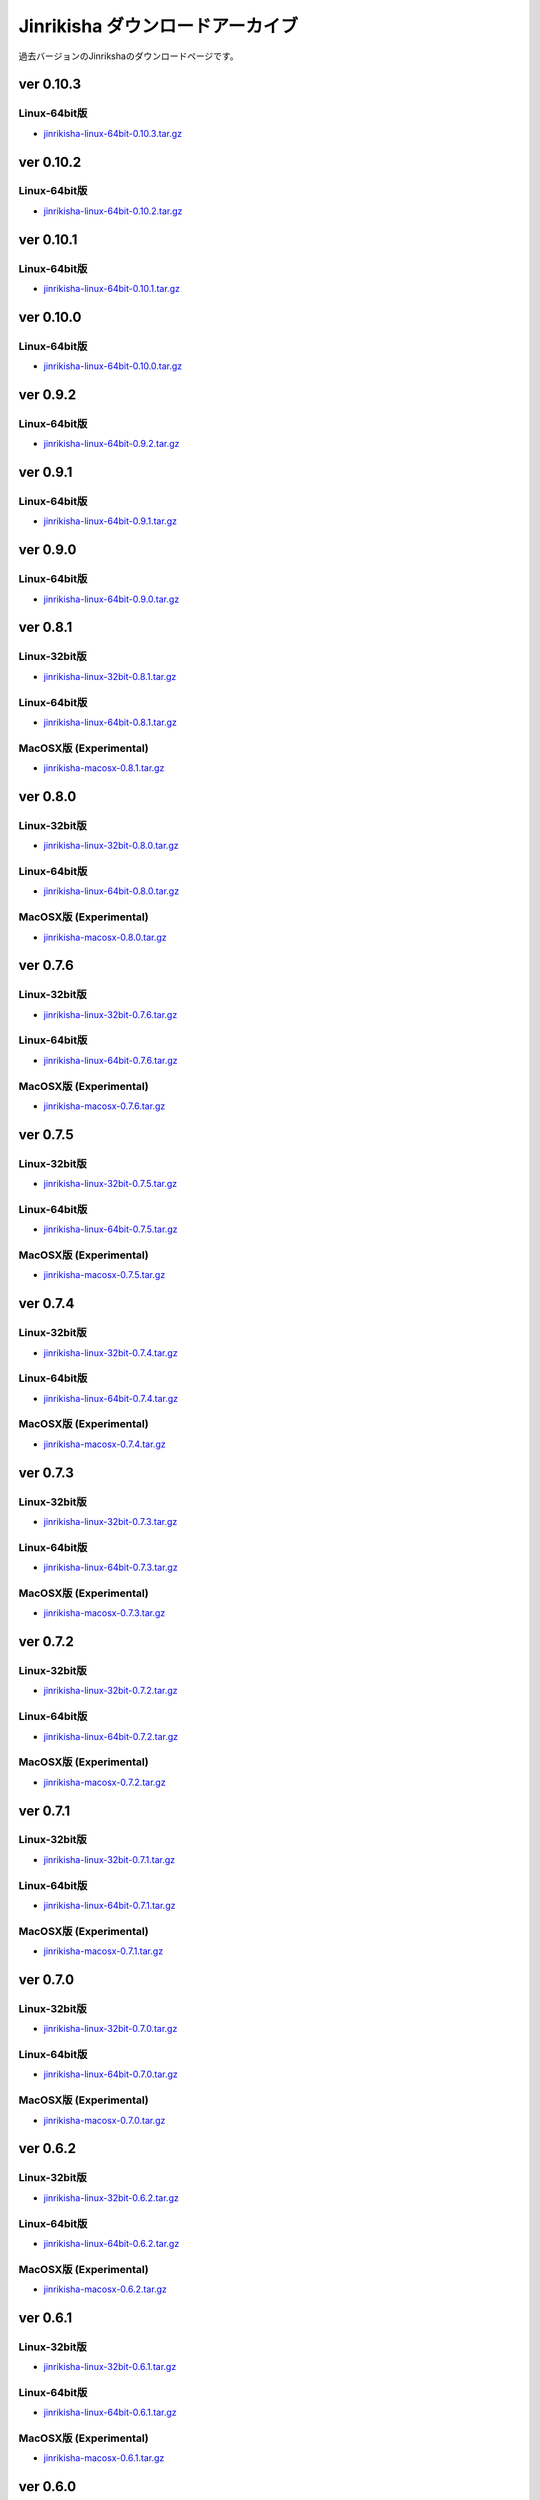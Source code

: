 =================================
Jinrikisha ダウンロードアーカイブ
=================================
過去バージョンのJinrikshaのダウンロードページです。

ver 0.10.3
==========

Linux-64bit版
-------------

* `jinrikisha-linux-64bit-0.10.3.tar.gz`_

..  _`jinrikisha-linux-64bit-0.10.3.tar.gz`: http://www.asakusafw.com/download/jinrikisha/linux/jinrikisha-linux-64bit-0.10.3.tar.gz

ver 0.10.2
==========

Linux-64bit版
-------------

* `jinrikisha-linux-64bit-0.10.2.tar.gz`_

..  _`jinrikisha-linux-64bit-0.10.2.tar.gz`: http://www.asakusafw.com/download/jinrikisha/linux/jinrikisha-linux-64bit-0.10.2.tar.gz

ver 0.10.1
==========

Linux-64bit版
-------------

* `jinrikisha-linux-64bit-0.10.1.tar.gz`_

..  _`jinrikisha-linux-64bit-0.10.1.tar.gz`: http://www.asakusafw.com/download/jinrikisha/linux/jinrikisha-linux-64bit-0.10.1.tar.gz

ver 0.10.0
==========

Linux-64bit版
-------------

* `jinrikisha-linux-64bit-0.10.0.tar.gz`_

..  _`jinrikisha-linux-64bit-0.10.0.tar.gz`: http://www.asakusafw.com/download/jinrikisha/linux/jinrikisha-linux-64bit-0.10.0.tar.gz

ver 0.9.2
=========

Linux-64bit版
-------------

* `jinrikisha-linux-64bit-0.9.2.tar.gz`_

..  _`jinrikisha-linux-64bit-0.9.2.tar.gz`: http://www.asakusafw.com/download/jinrikisha/linux/jinrikisha-linux-64bit-0.9.2.tar.gz

ver 0.9.1
=========

Linux-64bit版
-------------

* `jinrikisha-linux-64bit-0.9.1.tar.gz`_

..  _`jinrikisha-linux-64bit-0.9.1.tar.gz`: http://www.asakusafw.com/download/jinrikisha/linux/jinrikisha-linux-64bit-0.9.1.tar.gz

ver 0.9.0
=========

Linux-64bit版
-------------

* `jinrikisha-linux-64bit-0.9.0.tar.gz`_

..  _`jinrikisha-linux-64bit-0.9.0.tar.gz`: http://www.asakusafw.com/download/jinrikisha/linux/jinrikisha-linux-64bit-0.9.0.tar.gz

ver 0.8.1
=========

Linux-32bit版
-------------

* `jinrikisha-linux-32bit-0.8.1.tar.gz`_

..  _`jinrikisha-linux-32bit-0.8.1.tar.gz`: http://www.asakusafw.com/download/jinrikisha/linux/jinrikisha-linux-32bit-0.8.1.tar.gz

Linux-64bit版
-------------

* `jinrikisha-linux-64bit-0.8.1.tar.gz`_

..  _`jinrikisha-linux-64bit-0.8.1.tar.gz`: http://www.asakusafw.com/download/jinrikisha/linux/jinrikisha-linux-64bit-0.8.1.tar.gz

MacOSX版 (Experimental)
-----------------------

* `jinrikisha-macosx-0.8.1.tar.gz`_

..  _`jinrikisha-macosx-0.8.1.tar.gz`: http://www.asakusafw.com/download/jinrikisha/macosx/jinrikisha-macosx-0.8.1.tar.gz

ver 0.8.0
=========

Linux-32bit版
-------------

* `jinrikisha-linux-32bit-0.8.0.tar.gz`_

..  _`jinrikisha-linux-32bit-0.8.0.tar.gz`: http://www.asakusafw.com/download/jinrikisha/linux/jinrikisha-linux-32bit-0.8.0.tar.gz

Linux-64bit版
-------------

* `jinrikisha-linux-64bit-0.8.0.tar.gz`_

..  _`jinrikisha-linux-64bit-0.8.0.tar.gz`: http://www.asakusafw.com/download/jinrikisha/linux/jinrikisha-linux-64bit-0.8.0.tar.gz

MacOSX版 (Experimental)
-----------------------

* `jinrikisha-macosx-0.8.0.tar.gz`_

..  _`jinrikisha-macosx-0.8.0.tar.gz`: http://www.asakusafw.com/download/jinrikisha/macosx/jinrikisha-macosx-0.8.0.tar.gz

ver 0.7.6
=========

Linux-32bit版
-------------

* `jinrikisha-linux-32bit-0.7.6.tar.gz`_

..  _`jinrikisha-linux-32bit-0.7.6.tar.gz`: http://www.asakusafw.com/download/jinrikisha/linux/jinrikisha-linux-32bit-0.7.6.tar.gz

Linux-64bit版
-------------

* `jinrikisha-linux-64bit-0.7.6.tar.gz`_

..  _`jinrikisha-linux-64bit-0.7.6.tar.gz`: http://www.asakusafw.com/download/jinrikisha/linux/jinrikisha-linux-64bit-0.7.6.tar.gz

MacOSX版 (Experimental)
-----------------------

* `jinrikisha-macosx-0.7.6.tar.gz`_

..  _`jinrikisha-macosx-0.7.6.tar.gz`: http://www.asakusafw.com/download/jinrikisha/macosx/jinrikisha-macosx-0.7.6.tar.gz

ver 0.7.5
=========

Linux-32bit版
-------------

* `jinrikisha-linux-32bit-0.7.5.tar.gz`_

..  _`jinrikisha-linux-32bit-0.7.5.tar.gz`: http://www.asakusafw.com/download/jinrikisha/linux/jinrikisha-linux-32bit-0.7.5.tar.gz

Linux-64bit版
-------------

* `jinrikisha-linux-64bit-0.7.5.tar.gz`_

..  _`jinrikisha-linux-64bit-0.7.5.tar.gz`: http://www.asakusafw.com/download/jinrikisha/linux/jinrikisha-linux-64bit-0.7.5.tar.gz

MacOSX版 (Experimental)
-----------------------

* `jinrikisha-macosx-0.7.5.tar.gz`_

..  _`jinrikisha-macosx-0.7.5.tar.gz`: http://www.asakusafw.com/download/jinrikisha/macosx/jinrikisha-macosx-0.7.5.tar.gz

ver 0.7.4
=========

Linux-32bit版
-------------

* `jinrikisha-linux-32bit-0.7.4.tar.gz`_

..  _`jinrikisha-linux-32bit-0.7.4.tar.gz`: http://www.asakusafw.com/download/jinrikisha/linux/jinrikisha-linux-32bit-0.7.4.tar.gz

Linux-64bit版
-------------

* `jinrikisha-linux-64bit-0.7.4.tar.gz`_

..  _`jinrikisha-linux-64bit-0.7.4.tar.gz`: http://www.asakusafw.com/download/jinrikisha/linux/jinrikisha-linux-64bit-0.7.4.tar.gz

MacOSX版 (Experimental)
-----------------------

* `jinrikisha-macosx-0.7.4.tar.gz`_

..  _`jinrikisha-macosx-0.7.4.tar.gz`: http://www.asakusafw.com/download/jinrikisha/macosx/jinrikisha-macosx-0.7.4.tar.gz

ver 0.7.3
=========

Linux-32bit版
-------------

* `jinrikisha-linux-32bit-0.7.3.tar.gz`_

..  _`jinrikisha-linux-32bit-0.7.3.tar.gz`: http://www.asakusafw.com/download/jinrikisha/linux/jinrikisha-linux-32bit-0.7.3.tar.gz

Linux-64bit版
-------------

* `jinrikisha-linux-64bit-0.7.3.tar.gz`_

..  _`jinrikisha-linux-64bit-0.7.3.tar.gz`: http://www.asakusafw.com/download/jinrikisha/linux/jinrikisha-linux-64bit-0.7.3.tar.gz

MacOSX版 (Experimental)
-----------------------

* `jinrikisha-macosx-0.7.3.tar.gz`_

..  _`jinrikisha-macosx-0.7.3.tar.gz`: http://www.asakusafw.com/download/jinrikisha/macosx/jinrikisha-macosx-0.7.3.tar.gz

ver 0.7.2
=========

Linux-32bit版
-------------

* `jinrikisha-linux-32bit-0.7.2.tar.gz`_

..  _`jinrikisha-linux-32bit-0.7.2.tar.gz`: http://www.asakusafw.com/download/jinrikisha/linux/jinrikisha-linux-32bit-0.7.2.tar.gz

Linux-64bit版
-------------

* `jinrikisha-linux-64bit-0.7.2.tar.gz`_

..  _`jinrikisha-linux-64bit-0.7.2.tar.gz`: http://www.asakusafw.com/download/jinrikisha/linux/jinrikisha-linux-64bit-0.7.2.tar.gz

MacOSX版 (Experimental)
-----------------------

* `jinrikisha-macosx-0.7.2.tar.gz`_

..  _`jinrikisha-macosx-0.7.2.tar.gz`: http://www.asakusafw.com/download/jinrikisha/macosx/jinrikisha-macosx-0.7.2.tar.gz

ver 0.7.1
=========

Linux-32bit版
-------------

* `jinrikisha-linux-32bit-0.7.1.tar.gz`_

..  _`jinrikisha-linux-32bit-0.7.1.tar.gz`: http://www.asakusafw.com/download/jinrikisha/linux/jinrikisha-linux-32bit-0.7.1.tar.gz

Linux-64bit版
-------------

* `jinrikisha-linux-64bit-0.7.1.tar.gz`_

..  _`jinrikisha-linux-64bit-0.7.1.tar.gz`: http://www.asakusafw.com/download/jinrikisha/linux/jinrikisha-linux-64bit-0.7.1.tar.gz

MacOSX版 (Experimental)
-----------------------

* `jinrikisha-macosx-0.7.1.tar.gz`_

..  _`jinrikisha-macosx-0.7.1.tar.gz`: http://www.asakusafw.com/download/jinrikisha/macosx/jinrikisha-macosx-0.7.1.tar.gz

ver 0.7.0
=========

Linux-32bit版
-------------

* `jinrikisha-linux-32bit-0.7.0.tar.gz`_

..  _`jinrikisha-linux-32bit-0.7.0.tar.gz`: http://www.asakusafw.com/download/jinrikisha/linux/jinrikisha-linux-32bit-0.7.0.tar.gz

Linux-64bit版
-------------

* `jinrikisha-linux-64bit-0.7.0.tar.gz`_

..  _`jinrikisha-linux-64bit-0.7.0.tar.gz`: http://www.asakusafw.com/download/jinrikisha/linux/jinrikisha-linux-64bit-0.7.0.tar.gz

MacOSX版 (Experimental)
-----------------------

* `jinrikisha-macosx-0.7.0.tar.gz`_

..  _`jinrikisha-macosx-0.7.0.tar.gz`: http://www.asakusafw.com/download/jinrikisha/macosx/jinrikisha-macosx-0.7.0.tar.gz

ver 0.6.2
=========

Linux-32bit版
-------------

* `jinrikisha-linux-32bit-0.6.2.tar.gz`_

..  _`jinrikisha-linux-32bit-0.6.2.tar.gz`: http://www.asakusafw.com/download/jinrikisha/linux/jinrikisha-linux-32bit-0.6.2.tar.gz

Linux-64bit版
-------------

* `jinrikisha-linux-64bit-0.6.2.tar.gz`_

..  _`jinrikisha-linux-64bit-0.6.2.tar.gz`: http://www.asakusafw.com/download/jinrikisha/linux/jinrikisha-linux-64bit-0.6.2.tar.gz

MacOSX版 (Experimental)
-----------------------

* `jinrikisha-macosx-0.6.2.tar.gz`_

..  _`jinrikisha-macosx-0.6.2.tar.gz`: http://www.asakusafw.com/download/jinrikisha/macosx/jinrikisha-macosx-0.6.2.tar.gz

ver 0.6.1
=========

Linux-32bit版
-------------

* `jinrikisha-linux-32bit-0.6.1.tar.gz`_

..  _`jinrikisha-linux-32bit-0.6.1.tar.gz`: http://www.asakusafw.com/download/jinrikisha/linux/jinrikisha-linux-32bit-0.6.1.tar.gz

Linux-64bit版
-------------

* `jinrikisha-linux-64bit-0.6.1.tar.gz`_

..  _`jinrikisha-linux-64bit-0.6.1.tar.gz`: http://www.asakusafw.com/download/jinrikisha/linux/jinrikisha-linux-64bit-0.6.1.tar.gz

MacOSX版 (Experimental)
-----------------------

* `jinrikisha-macosx-0.6.1.tar.gz`_

..  _`jinrikisha-macosx-0.6.1.tar.gz`: http://www.asakusafw.com/download/jinrikisha/macosx/jinrikisha-macosx-0.6.1.tar.gz

ver 0.6.0
=========

Linux-32bit版
-------------

* `jinrikisha-linux-32bit-0.6.0.tar.gz`_

..  _`jinrikisha-linux-32bit-0.6.0.tar.gz`: http://www.asakusafw.com/download/jinrikisha/linux/jinrikisha-linux-32bit-0.6.0.tar.gz

Linux-64bit版
-------------

* `jinrikisha-linux-64bit-0.6.0.tar.gz`_

..  _`jinrikisha-linux-64bit-0.6.0.tar.gz`: http://www.asakusafw.com/download/jinrikisha/linux/jinrikisha-linux-64bit-0.6.0.tar.gz

MacOSX版 (Experimental)
-----------------------

* `jinrikisha-macosx-0.6.0.tar.gz`_

..  _`jinrikisha-macosx-0.6.0.tar.gz`: http://www.asakusafw.com/download/jinrikisha/macosx/jinrikisha-macosx-0.6.0.tar.gz

ver 0.5.3
=========

Linux-32bit版
-------------

* `jinrikisha-linux-32bit-0.5.3.tar.gz`_

..  _`jinrikisha-linux-32bit-0.5.3.tar.gz`: http://www.asakusafw.com/download/jinrikisha/linux/jinrikisha-linux-32bit-0.5.3.tar.gz

Linux-64bit版
-------------

* `jinrikisha-linux-64bit-0.5.3.tar.gz`_

..  _`jinrikisha-linux-64bit-0.5.3.tar.gz`: http://www.asakusafw.com/download/jinrikisha/linux/jinrikisha-linux-64bit-0.5.3.tar.gz

MacOSX版 (Experimental)
-----------------------

* `jinrikisha-macosx-0.5.3.tar.gz`_

..  _`jinrikisha-macosx-0.5.3.tar.gz`: http://www.asakusafw.com/download/jinrikisha/macosx/jinrikisha-macosx-0.5.3.tar.gz

ver 0.5.2
=========

Linux-32bit版
-------------

* `jinrikisha-linux-32bit-0.5.2.tar.gz`_

..  _`jinrikisha-linux-32bit-0.5.2.tar.gz`: http://www.asakusafw.com/download/jinrikisha/linux/jinrikisha-linux-32bit-0.5.2.tar.gz

Linux-64bit版
-------------

* `jinrikisha-linux-64bit-0.5.2.tar.gz`_

..  _`jinrikisha-linux-64bit-0.5.2.tar.gz`: http://www.asakusafw.com/download/jinrikisha/linux/jinrikisha-linux-64bit-0.5.2.tar.gz

MacOSX版 (Experimental)
-----------------------

* `jinrikisha-macosx-0.5.2.tar.gz`_

..  _`jinrikisha-macosx-0.5.2.tar.gz`: http://www.asakusafw.com/download/jinrikisha/macosx/jinrikisha-macosx-0.5.2.tar.gz

ver 0.5.0
=========

Linux-32bit版
-------------

* `jinrikisha-linux-32bit-0.5.0.tar.gz`_

..  _`jinrikisha-linux-32bit-0.5.0.tar.gz`: http://www.asakusafw.com/download/jinrikisha/linux/jinrikisha-linux-32bit-0.5.0.tar.gz

Linux-64bit版
-------------

* `jinrikisha-linux-64bit-0.5.0.tar.gz`_

..  _`jinrikisha-linux-64bit-0.5.0.tar.gz`: http://www.asakusafw.com/download/jinrikisha/linux/jinrikisha-linux-64bit-0.5.0.tar.gz

MacOSX版 (Experimental)
-----------------------

* `jinrikisha-macosx-0.5.0.tar.gz`_

..  _`jinrikisha-macosx-0.5.0.tar.gz`: http://www.asakusafw.com/download/jinrikisha/macosx/jinrikisha-macosx-0.5.0.tar.gz

ver 0.2.1
=========

Linux-32bit版
-------------

* `jinrikisha-linux-32bit-0.2.1.tar.gz`_

..  _`jinrikisha-linux-32bit-0.2.1.tar.gz`: http://www.asakusafw.com/download/jinrikisha/linux/jinrikisha-linux-32bit-0.2.1.tar.gz

Linux-64bit版
-------------

* `jinrikisha-linux-64bit-0.2.1.tar.gz`_

..  _`jinrikisha-linux-64bit-0.2.1.tar.gz`: http://www.asakusafw.com/download/jinrikisha/linux/jinrikisha-linux-64bit-0.2.1.tar.gz

MacOSX版 (Experimental)
-----------------------

* `jinrikisha-macosx-0.2.1.tar.gz`_

..  _`jinrikisha-macosx-0.2.1.tar.gz`: http://www.asakusafw.com/download/jinrikisha/macosx/jinrikisha-macosx-0.2.1.tar.gz

ver 0.2.0
=========

Linux-32bit版
-------------

* `jinrikisha-linux-32bit-0.2.0.tar.gz`_

..  _`jinrikisha-linux-32bit-0.2.0.tar.gz`: http://www.asakusafw.com/download/jinrikisha/linux/jinrikisha-linux-32bit-0.2.0.tar.gz

Linux-64bit版
-------------

* `jinrikisha-linux-64bit-0.2.0.tar.gz`_

..  _`jinrikisha-linux-64bit-0.2.0.tar.gz`: http://www.asakusafw.com/download/jinrikisha/linux/jinrikisha-linux-64bit-0.2.0.tar.gz

MacOSX版 (Experimental)
-----------------------

* `jinrikisha-macosx-0.2.0.tar.gz`_

..  _`jinrikisha-macosx-0.2.0.tar.gz`: http://www.asakusafw.com/download/jinrikisha/macosx/jinrikisha-macosx-0.2.0.tar.gz

ver 0.1.0
=========

Linux-32bit版
-------------

* `jinrikisha-linux-32bit-0.1.0.tar.gz`_

..  _`jinrikisha-linux-32bit-0.1.0.tar.gz`: http://www.asakusafw.com/download/jinrikisha/linux/jinrikisha-linux-32bit-0.1.0.tar.gz

Linux-64bit版
-------------

* `jinrikisha-linux-64bit-0.1.0.tar.gz`_

..  _`jinrikisha-linux-64bit-0.1.0.tar.gz`: http://www.asakusafw.com/download/jinrikisha/linux/jinrikisha-linux-64bit-0.1.0.tar.gz

MacOSX版 (Experimental)
-----------------------

* `jinrikisha-macosx-0.1.0.tar.gz`_

..  _`jinrikisha-macosx-0.1.0.tar.gz`: http://www.asakusafw.com/download/jinrikisha/macosx/jinrikisha-macosx-0.1.0.tar.gz


